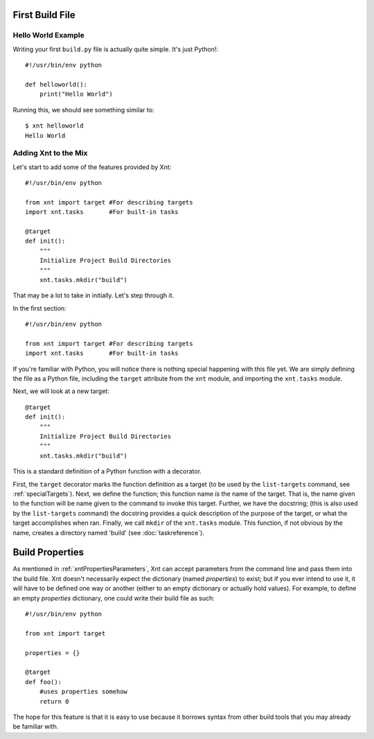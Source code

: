 First Build File
================

Hello World Example
-------------------

Writing your first ``build.py`` file is actually quite simple. It's just
Python!::

    #!/usr/bin/env python

    def helloworld():
        print("Hello World")

Running this, we should see something similar to::

    $ xnt helloworld
    Hello World

Adding Xnt to the Mix
---------------------

Let's start to add some of the features provided by Xnt::

    #!/usr/bin/env python

    from xnt import target #For describing targets
    import xnt.tasks       #For built-in tasks

    @target
    def init():
        """
        Initialize Project Build Directories
        """
        xnt.tasks.mkdir("build")

That may be a lot to take in initially. Let's step through it.

In the first section::

    #!/usr/bin/env python

    from xnt import target #For describing targets
    import xnt.tasks       #For built-in tasks

If you're familiar with Python, you will notice there is nothing special
happening with this file yet. We are simply defining the file as a Python file,
including the ``target`` attribute from the ``xnt`` module, and importing the
``xnt.tasks`` module.

Next, we will look at a new target::

    @target
    def init():
        """
        Initialize Project Build Directories
        """
        xnt.tasks.mkdir("build")

This is a standard definition of a Python function with a decorator.

First, the ``target`` decorator marks the function definition as a target (to
be used by the ``list-targets`` command, see :ref:`specialTargets`). Next, we
define the function; this function name *is* the name of the target. That is,
the name given to the function will be name given to the command to invoke this
target.  Further, we have the docstring; (this is also used by the
``list-targets`` command) the docstring provides a quick description of the
purpose of the target, or what the target accomplishes when ran. Finally, we
call ``mkdir`` of the ``xnt.tasks`` module. This function, if not obvious by
the name, creates a directory named 'build' (see :doc:`taskreference`).

.. _buildProperties:

Build Properties
================

As mentioned in :ref:`xntPropertiesParameters`, Xnt can accept parameters from
the command line and pass them into the build file. Xnt doesn't necessarily
expect the dictionary (named `properties`) to exist; but if you ever intend to
use it, it will have to be defined one way or another (either to an empty
dictionary or actually hold values). For example, to define an empty
`properties` dictionary, one could write their build file as such::

    #!/usr/bin/env python

    from xnt import target

    properties = {}

    @target
    def foo():
        #uses properties somehow
        return 0

The hope for this feature is that it is easy to use because it borrows syntax
from other build tools that you may already be familiar with.
